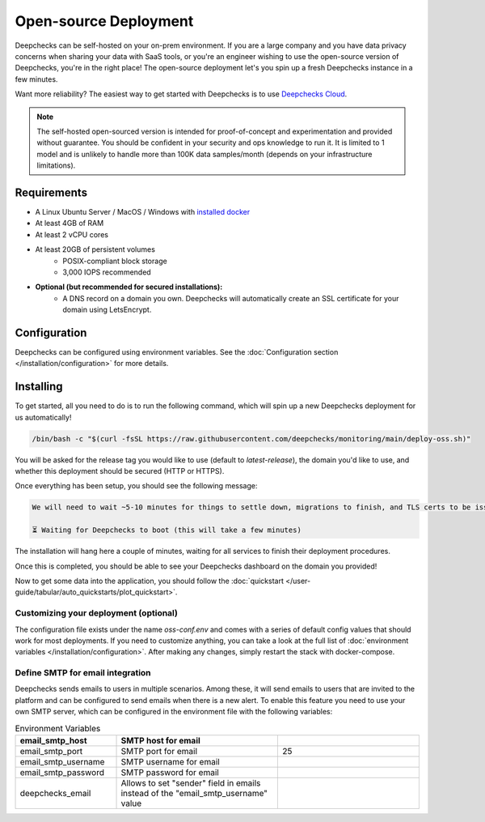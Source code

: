 .. _self_host_deepchecks:

======================
Open-source Deployment
======================

Deepchecks can be self-hosted on your on-prem environment. If you are a large company and you have data privacy
concerns when sharing your data with SaaS tools, or you're an engineer wishing to use the open-source version
of Deepchecks, you're in the right place! The open-source deployment let's you spin up a fresh Deepchecks instance
in a few minutes.

Want more reliability? The easiest way to get started with Deepchecks is to use
`Deepchecks Cloud <https://app.deepchecks.com>`_.

.. note::
    The self-hosted open-sourced version is intended for proof-of-concept and experimentation and provided without
    guarantee. You should be confident in your security and ops knowledge to run it. It is limited to 1 model
    and is unlikely to handle more than 100K data samples/month (depends on your infrastructure limitations).

Requirements
============

* A Linux Ubuntu Server / MacOS / Windows with `installed docker <https://docs.docker.com/desktop/install/windows-install/>`_
* At least 4GB of RAM
* At least 2 vCPU cores
* At least 20GB of persistent volumes
    * POSIX-compliant block storage
    * 3,000 IOPS recommended
* **Optional (but recommended for secured installations):**
    * A DNS record on a domain you own. Deepchecks will automatically create an SSL certificate for your domain
      using LetsEncrypt.

Configuration
=============

Deepchecks can be configured using environment variables. See the :doc:`Configuration section </installation/configuration>`
for more details.

Installing
==========

To get started, all you need to do is to run the following command, which will spin up a new Deepchecks deployment
for us automatically!

.. code-block:: bash

    /bin/bash -c "$(curl -fsSL https://raw.githubusercontent.com/deepchecks/monitoring/main/deploy-oss.sh)"

You will be asked for the release tag you would like to use (default to `latest-release`), the domain you'd like to use,
and whether this deployment should be secured (HTTP or HTTPS).

Once everything has been setup, you should see the following message:

.. code-block::

    We will need to wait ~5-10 minutes for things to settle down, migrations to finish, and TLS certs to be issued.

    ⏳ Waiting for Deepchecks to boot (this will take a few minutes)

The installation will hang here a couple of minutes, waiting for all services to finish their deployment procedures.

Once this is completed, you should be able to see your Deepchecks dashboard on the domain you provided!

Now to get some data into the application, you should follow the
:doc:`quickstart </user-guide/tabular/auto_quickstarts/plot_quickstart>`.

Customizing your deployment (optional)
--------------------------------------

The configuration file exists under the name `oss-conf.env` and comes with a series of default config values that should
work for most deployments. If you need to customize anything, you can take a look at the full list of
:doc:`environment variables </installation/configuration>`.
After making any changes, simply restart the stack with docker-compose.


Define SMTP for email integration
---------------------------------

Deepchecks sends emails to users in multiple scenarios. Among these, it will send emails to users that are invited to
the platform and can be configured to send emails when there is a new alert.
To enable this feature you need to use your own SMTP server, which can be configured in the environment file with the
following variables:

.. list-table:: Environment Variables
   :header-rows: 1
   :widths: 25 40 35

   * - email_smtp_host
     - SMTP host for email
     -

   * - email_smtp_port
     - SMTP port for email
     - 25

   * - email_smtp_username
     - SMTP username for email
     -

   * - email_smtp_password
     - SMTP password for email
     -

   * - deepchecks_email
     - Allows to set "sender" field in emails instead of the "email_smtp_username" value
     -
